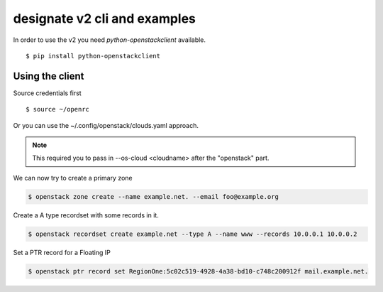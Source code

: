 =============================
designate v2 cli and examples
=============================

In order to use the v2 you need *python-openstackclient* available.

::

    $ pip install python-openstackclient


Using the client
----------------

Source credentials first

::

    $ source ~/openrc

Or you can use the ~/.config/openstack/clouds.yaml approach.

.. note::

    This required you to pass in --os-cloud <cloudname> after the "openstack" part.

We can now try to create a primary zone

.. code-block:: shell-session

    $ openstack zone create --name example.net. --email foo@example.org

Create a A type recordset with some records in it.

.. code-block:: shell-session

    $ openstack recordset create example.net --type A --name www --records 10.0.0.1 10.0.0.2

Set a PTR record for a Floating IP

.. code-block:: shell-session

    $ openstack ptr record set RegionOne:5c02c519-4928-4a38-bd10-c748c200912f mail.example.net.
